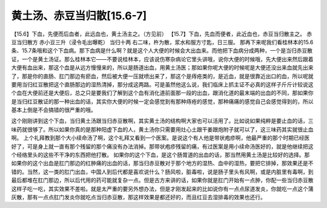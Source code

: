 黄土汤、赤豆当归散[15.6-7]
===========================

【15.6】下血，先便而后血者，此远血也，黄土汤主之。（方见前）
【15.7】下血，先血而便者，此近血也，赤豆当归散主之。
赤豆当归散方
赤小豆三升（浸令毛出曝乾）  当归十两
右二味，杵为散，浆水和服方寸匙，日三服。
那再下来呢我们看桂林本的15.6条、15.7条哦和这个下血病。那下血病是什么啊？就是这个人大便的时候会大出血来。而他把下血病分成两种，一个是当归赤豆散证，一个是黄土汤证。那么桂林本它——不要说桂林本，应该说伤寒杂病论它里头讲哦，说你大便的时候哦，先大便出来然后跟着大便有血出来，那这个血是从远方慢慢来的，所以是肠道出血，用黄土汤医；那如果你呢大便的时候呢是大便还没出来血就先出来了，那是你的直肠、肛门那边有瘀血，然后被大便一压就喷出来了，那这个是痔疮类的，是近血，就是很靠近出口的血，所以呢就要用当归红豆散把这个直肠那边的湿热清掉，那分成这两路。可是虽然他这么说，我们临床上抓主证不必真的这样子斤斤计较说这个血在大便前还是大便后，总之只是要我们了解到这个血有消化道前面那一段的出血，跟消化道的最末端的出血的不同，那如果你是当归红豆散证的那一种出血的话，其实你大便的时候一定会感觉到有那种痔疮的感觉，那种痛痛的感觉自己会感觉得到的，所以基本上倒是不会搞错的很严重的哦。

这个刚刚讲到这个下血，当归黄土汤跟当归赤豆散啊，其实黄土汤的结构啊大家也可以活用了。比如说如果纯粹是要止血的话，三味药就很够了。所以如果你真的是那种阳虚下血的人，黄土汤你只需要用灶心土跟干姜跟炮附子就可以了，这三味药其实就很止血啊。
上个礼拜教到那个大小续命汤了啊，这个礼拜又看到一个医案。是说这个有人他是带状疱疹啊，他最严重的那个时期已经医好了，可是身上就一直有那个残留的那个痛没有办法消掉。那带状疱疹残留的痛，有过医案是用小续命汤医好的，就是他继续把这个经络里头的这些不干净的东西把他打散。
如果你的这个下血，是这个肠胃道的出血的话，那当然用黄土汤是比较好的选择。那如果你的这个出血是肛门那边的红肿痛的出血的话，那当归赤豆散对于那个地方的湿热、血中的湿热，要把它排掉，那效果还是不错的。当然，这一类的肛门出血，中国人到后代都是喜欢说什么？肠风啦，脏毒啦，说是肠子里头有风啊，或是内脏里有毒啊，到最后都堆在肛门那边，所以后代用的药可能就复杂一点。但是古方来讲的话，如果你就是肛门开始有一点肿，你配一些当归赤豆散这样子吃一吃，其实效果不差啦。就是太严重的要另外想办法，但是才刚发起来的比如说你有一点点尿道发炎，你就吃一点这个蒲灰散，那有一点点肛门发炎你就吃点当归赤豆散，那这样效果是都还好的，而且红豆去湿排毒的效果也还行。
